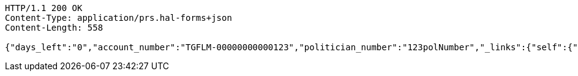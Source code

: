 [source,http,options="nowrap"]
----
HTTP/1.1 200 OK
Content-Type: application/prs.hal-forms+json
Content-Length: 558

{"days_left":"0","account_number":"TGFLM-00000000000123","politician_number":"123polNumber","_links":{"self":{"href":"http://localhost:8080/rate-limit/123polNumber"},"rating-account-number":{"href":"http://localhost:8080/api/ratings/ratings/TGFLM-00000000000123"}},"_templates":{"default":{"method":"post","contentType":"application/json","properties":[{"name":"id","required":true,"type":"text"},{"name":"politicalParty","required":true,"type":"text"},{"name":"rating","required":true,"type":"number"}],"target":"http://localhost:8080/api/ratings/rating"}}}
----